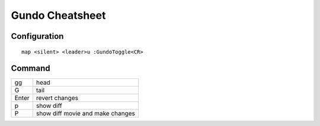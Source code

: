 Gundo Cheatsheet
================

Configuration
-------------

::

    map <silent> <leader>u :GundoToggle<CR>

Command
-------

+-------+----------------------------------+
| gg    | head                             |
+-------+----------------------------------+
| G     | tail                             |
+-------+----------------------------------+
| Enter | revert changes                   |
+-------+----------------------------------+
| p     | show diff                        |
+-------+----------------------------------+
| P     | show diff movie and make changes |
+-------+----------------------------------+
